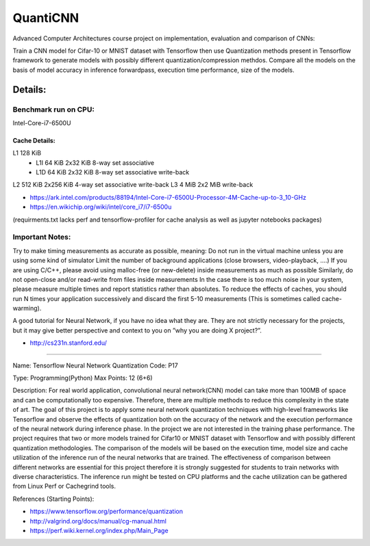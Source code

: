 *****
QuantiCNN
*****
.. image:: https://travis-ci.com/GuidoBallabio/aca-tensorflow.svg?token=ytqCy67zq34yubQv5jpR&branch=master
    :target: https://travis-ci.com/GuidoBallabio/aca-tensorflow

Advanced Computer Architectures course project on implementation, evaluation and comparison of CNNs:

Train a CNN model for Cifar-10 or MNIST dataset with Tensorflow then use Quantization methods present in Tensorflow framework to generate models with possibly different quantization/compression methdos. Compare all the models on the basis of model accuracy in inference forwardpass, execution time performance, size of the models.

Details:
########

Benchmark run on CPU:
*********************
Intel-Core-i7-6500U

Cache Details:
--------------

L1	128 KiB	
   - L1I	64 KiB	2x32 KiB	8-way set associative	 
   - L1D	64 KiB	2x32 KiB    8-way set associative   write-back
L2 512  KiB 2x256   KiB   4-way set associative   write-back
L3 4    MiB 2x2     MiB	 	                      write-back

* https://ark.intel.com/products/88194/Intel-Core-i7-6500U-Processor-4M-Cache-up-to-3_10-GHz
* https://en.wikichip.org/wiki/intel/core_i7/i7-6500u

(requirments.txt lacks perf and tensorflow-profiler for cache analysis as well as jupyter notebooks packages)


Important Notes:
****************

Try to make timing measurements as accurate as possible, meaning:
Do not run in the virtual machine unless you are using some kind of simulator
Limit the number of background applications (close browsers, video-playback, ....)
If you are using C/C++, please avoid using malloc-free (or new-delete) inside measurements as much as possible
Similarly, do not open-close and/or read-write from files inside measurements
In the case there is too much noise in your system, please measure multiple times and report statistics rather than absolutes. 
To reduce the effects of caches, you should run N times your application successively and discard the first 5-10 measurements (This is sometimes called cache-warming).

A good tutorial for Neural Network, if you have no idea what they are. They are not strictly necessary for the projects, but it may give better perspective and context to you on ”why you are doing X project?”.

* http://cs231n.stanford.edu/


----------------------------------------------

Name:	Tensorflow Neural Network Quantization
Code:	P17

Type:		Programming(Python)
Max Points:	12 (6+6)

Description:
For real world application, convolutional neural network(CNN) model can take more than 100MB of space and can be computationally too expensive. Therefore, there are multiple methods to reduce this complexity in the state of art. The goal of this project is to apply some neural network quantization techniques with high-level frameworks like Tensorflow and observe the effects of quantization both on the accuracy of the network and the execution performance of the neural network during inference phase. In the project we are not interested in the training phase performance. The project requires that two or more models trained for Cifar10 or MNIST dataset with Tensorflow and with possibly different quantization methodologies. 
The comparison of the models will be based on the execution time, model size and cache utilization of the inference run of the neural networks that are trained. The effectiveness of comparison between different networks are essential for this project therefore it is strongly suggested for students to train networks with diverse characteristics. The inference run might be tested on CPU platforms and the cache utilization can be gathered from Linux Perf or Cachegrind tools.

References (Starting Points):

* https://www.tensorflow.org/performance/quantization
* http://valgrind.org/docs/manual/cg-manual.html
* https://perf.wiki.kernel.org/index.php/Main_Page
